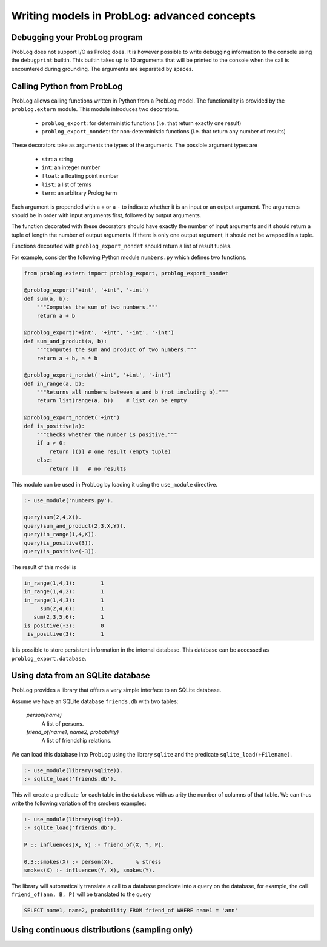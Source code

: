 Writing models in ProbLog: advanced concepts
============================================

Debugging your ProbLog program
++++++++++++++++++++++++++++++

ProbLog does not support I/O as Prolog does.
It is however possible to write debugging information to the console using the ``debugprint`` builtin.
This builtin takes up to 10 arguments that will be printed to the console when the call is encountered during grounding.
The arguments are separated by spaces.


Calling Python from ProbLog
+++++++++++++++++++++++++++

ProbLog allows calling functions written in Python from a ProbLog model.
The functionality is provided by the ``problog.extern`` module.
This module introduces two decorators.

  * ``problog_export``: for deterministic functions (i.e. that return exactly one result)
  * ``problog_export_nondet``: for non-deterministic functions (i.e. that return any number of results)

These decorators take as arguments the types of the arguments.
The possible argument types are

  * ``str``: a string
  * ``int``: an integer number
  * ``float``: a floating point number
  * ``list``: a list of terms
  * ``term``: an arbitrary Prolog term

Each argument is prepended with a ``+`` or a ``-`` to indicate whether it is an input or an output argument.
The arguments should be in order with input arguments first, followed by output arguments.

The function decorated with these decorators should have exactly the number of input arguments and it should return a tuple
of length the number of output arguments.
If there is only one output argument, it should not be wrapped in a tuple.

Functions decorated with ``problog_export_nondet`` should return a list of result tuples.

For example, consider the following Python module ``numbers.py`` which defines two functions.

.. code-block:: python

    from problog.extern import problog_export, problog_export_nondet

    @problog_export('+int', '+int', '-int')
    def sum(a, b):
        """Computes the sum of two numbers."""
        return a + b

    @problog_export('+int', '+int', '-int', '-int')
    def sum_and_product(a, b):
        """Computes the sum and product of two numbers."""
        return a + b, a * b

    @problog_export_nondet('+int', '+int', '-int')
    def in_range(a, b):
        """Returns all numbers between a and b (not including b)."""
        return list(range(a, b))    # list can be empty

    @problog_export_nondet('+int')
    def is_positive(a):
        """Checks whether the number is positive."""
        if a > 0:
            return [()] # one result (empty tuple)
        else:
            return []   # no results


This module can be used in ProbLog by loading it using the ``use_module`` directive.

.. code-block:: prolog

    :- use_module('numbers.py').

    query(sum(2,4,X)).
    query(sum_and_product(2,3,X,Y)).
    query(in_range(1,4,X)).
    query(is_positive(3)).
    query(is_positive(-3)).

The result of this model is

.. code-block:: prolog

    in_range(1,4,1):        1
    in_range(1,4,2):        1
    in_range(1,4,3):        1
         sum(2,4,6):        1
       sum(2,3,5,6):        1
    is_positive(-3):        0
     is_positive(3):        1

It is possible to store persistent information in the internal database.
This database can be accessed as ``problog_export.database``.

Using data from an SQLite database
++++++++++++++++++++++++++++++++++

ProbLog provides a library that offers a very simple interface to an SQLite database.

Assume we have an SQLite database ``friends.db`` with two tables:

    *person(name)*
        A list of persons.

    *friend_of(name1, name2, probability)*
        A list of friendship relations.

We can load this database into ProbLog using the library ``sqlite`` and the predicate \
``sqlite_load(+Filename)``.

.. code-block:: prolog

    :- use_module(library(sqlite)).
    :- sqlite_load('friends.db').

This will create a predicate for each table in the database with as arity the number of columns \
of that table.
We can thus write the following variation of the smokers examples:

.. code-block:: prolog

    :- use_module(library(sqlite)).
    :- sqlite_load('friends.db').

    P :: influences(X, Y) :- friend_of(X, Y, P).

    0.3::smokes(X) :- person(X).       % stress
    smokes(X) :- influences(Y, X), smokes(Y).

The library will automatically translate a call to a database predicate into a query on the \
database, for example, the call ``friend_of(ann, B, P)`` will be translated to the query

.. code-block:: sql

    SELECT name1, name2, probability FROM friend_of WHERE name1 = 'ann'


Using continuous distributions (sampling only)
++++++++++++++++++++++++++++++++++++++++++++++

